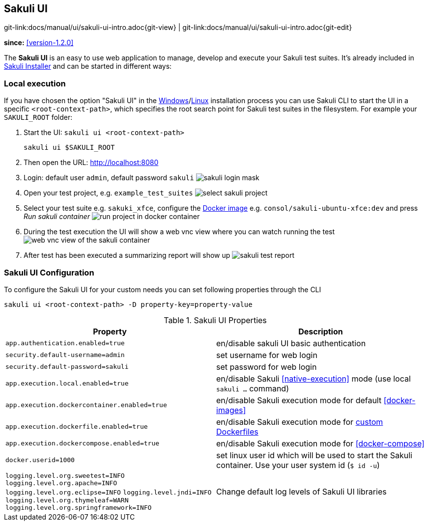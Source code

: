 :imagesdir: ../../images


[[sakuli-ui]]
== Sakuli UI

[#git-edit-section]
:page-path: docs/manual/ui/sakuli-ui-intro.adoc
git-link:{page-path}{git-view} | git-link:{page-path}{git-edit}

*since:* <<version-1.2.0>>

The *Sakuli UI* is an easy to use web application to manage, develop and execute your Sakuli test suites. It's already included in <<download,Sakuli Installer>> and can be started in different ways:

[[sakuli-ui-local]]
=== Local execution
//TODO #312 add macos
If you have chosen the option "Sakuli UI" in the <<windows,Windows>>/<<linux,Linux>> installation process you can use Sakuli CLI to start the UI in a specific `<root-context-path>`, which specifies the root search point for Sakuli test suites in the filesystem. For example your `SAKULI_ROOT` folder:

. Start the UI: `sakuli ui <root-context-path>`

    sakuli ui $SAKULI_ROOT

. Then open the URL: http://localhost:8080
. Login: default user `admin`, default password `sakuli` image:ui/ui-login.png[sakuli login mask]
. Open your test project, e.g. `example_test_suites` image:ui/ui-project-select.png[select sakuli project]
. Select your test suite e.g. `sakuki_xfce`, configure the <<docker-images,Docker image>> e.g. `consol/sakuli-ubuntu-xfce:dev` and press _Run sakuli container_ image:ui/ui-project-run.png[run project in docker container]
. During the test execution the UI will show a web vnc view where you can watch running the test image:ui/ui-project-run-vnc.png[web vnc view of the sakuli container]
. After test has been executed a summarizing report will show up image:ui/ui-project-report.png[sakuli test report]

[[sakuli-ui-configuration]]
=== Sakuli UI Configuration
To configure the Sakuli UI for your custom needs you can set following properties through the CLI

    sakuli ui <root-context-path> -D property-key=property-value

.Sakuli UI Properties
|===
|Property | Description

|`app.authentication.enabled=true`
|en/disable sakuli UI basic authentication

|`security.default-username=admin`
|set username for web login

|`security.default-password=sakuli`
|set password for web login

|`app.execution.local.enabled=true`
|en/disable Sakuli <<native-execution>> mode (use local `sakuli ...` command)

|`app.execution.dockercontainer.enabled=true`
|en/disable Sakuli execution mode for default <<docker-images>>

|`app.execution.dockerfile.enabled=true`
|en/disable Sakuli execution mode for <<docker-extend-a-image,custom Dockerfiles>>

|`app.execution.dockercompose.enabled=true`
|en/disable Sakuli execution mode for <<docker-compose>>

|`docker.userid=1000`
|set linux user id which will be used to start the Sakuli container. Use your user system id (`$ id -u`)

|`logging.level.org.sweetest=INFO`
`logging.level.org.apache=INFO`
`logging.level.org.eclipse=INFO`
`logging.level.jndi=INFO`
`logging.level.org.thymeleaf=WARN`
`logging.level.org.springframework=INFO`
| Change default log levels of Sakuli UI libraries

|===

//[[sakuli-ui-remote]]
//=== Remote execution
// TODO write how to use and run in a remote host
//
//[[sakuli-ui-containerized]]
//=== Containerized execution
//TODO write how to mount docker into container and how to use

